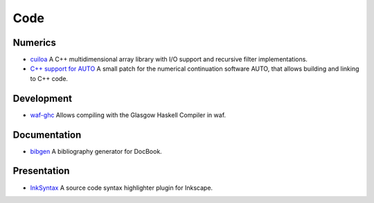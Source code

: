 Code
====

Numerics
--------
- `cuiloa </data/cuiloa/html/>`_
  A C++ multidimensional array library with I/O support and recursive
  filter implementations.
- `C++ support for AUTO </posts/auto-c++>`_
  A small patch for the numerical continuation software AUTO,
  that allows building and linking to C++ code.

Development
-----------
- `waf-ghc </code/waf-ghc>`_ Allows compiling with the Glasgow Haskell
  Compiler in waf.

Documentation
-------------
- `bibgen </code/bibgen>`_ A bibliography generator for DocBook.

Presentation
------------
- `InkSyntax </code/inksyntax>`_ A source code syntax highlighter
  plugin for Inkscape.
